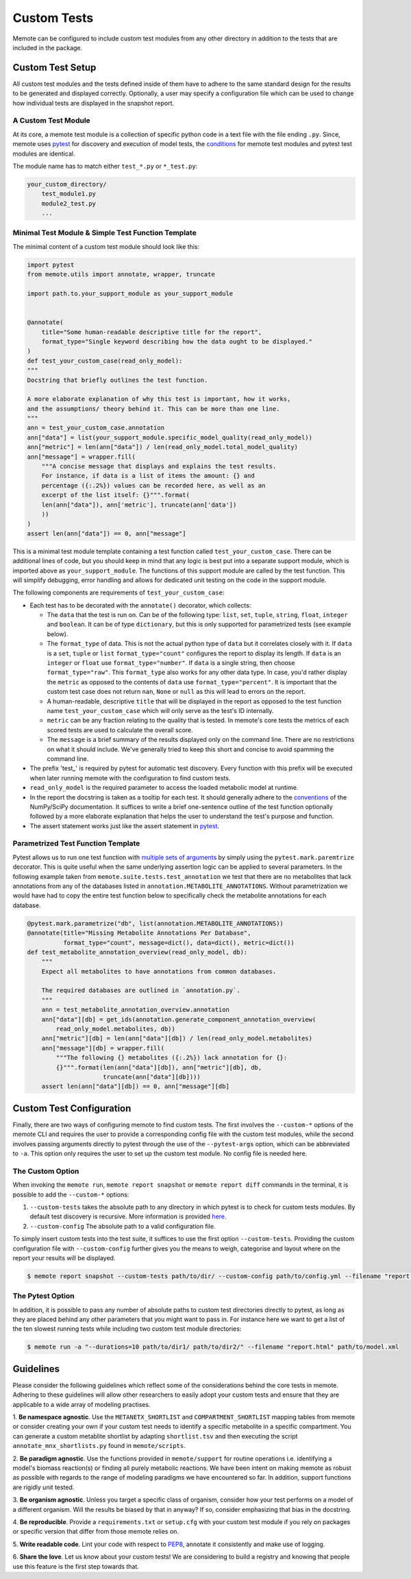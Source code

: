 .. highlight:: shell

============
Custom Tests
============

Memote can be configured to include custom test modules from any other directory
in addition to the tests that are included in the package.

Custom Test Setup
=================

All custom test modules and the tests defined inside of them have to adhere to
the same standard design for the results to be generated and displayed correctly.
Optionally, a user may specify a configuration file which can be used to
change how individual tests are displayed in the snapshot report.

A Custom Test Module
--------------------

At its core, a memote test module is a collection of specific python code in a
text file with the file ending ``.py``. Since, memote uses `pytest <https://docs.pytest.org/en/latest/>`_ for discovery
and execution of model tests, the `conditions`_ for memote test modules and
pytest test modules are identical.

The module name has to match either ``test_*.py`` or ``*_test.py``:

.. _conditions: https://docs.pytest.org/en/latest/goodpractices.html#test-package-name

.. code-block:: console

    your_custom_directory/
        test_module1.py
        module2_test.py
        ...

Minimal Test Module & Simple Test Function Template
---------------------------------------------------

The minimal content of a custom test module should look like this:

.. code-block:: python

    import pytest
    from memote.utils import annotate, wrapper, truncate

    import path.to.your_support_module as your_support_module


    @annotate(
        title="Some human-readable descriptive title for the report",
        format_type="Single keyword describing how the data ought to be displayed."
    )
    def test_your_custom_case(read_only_model):
    """
    Docstring that briefly outlines the test function.

    A more elaborate explanation of why this test is important, how it works,
    and the assumptions/ theory behind it. This can be more than one line.
    """
    ann = test_your_custom_case.annotation
    ann["data"] = list(your_support_module.specific_model_quality(read_only_model))
    ann["metric"] = len(ann["data"]) / len(read_only_model.total_model_quality)
    ann["message"] = wrapper.fill(
        """A concise message that displays and explains the test results.
        For instance, if data is a list of items the amount: {} and
        percentage ({:.2%}) values can be recorded here, as well as an
        excerpt of the list itself: {}""".format(
        len(ann["data"]), ann['metric'], truncate(ann['data'])
        ))
    )
    assert len(ann["data"]) == 0, ann["message"]


This is a minimal test module template containing a test function called
``test_your_custom_case``. There can be additional lines of code, but you
should keep in mind that any logic is best put into a separate support
module, which is imported above as ``your_support_module``. The functions of
this support module are called by the test function. This will simplify
debugging, error handling and allows for dedicated unit testing on the code
in the support module.

The following components are requirements of ``test_your_custom_case``:

- Each test has to be decorated with the ``annotate()`` decorator, which
  collects:

  - The ``data`` that the test is run on. Can be of the following type: ``list``,
    ``set``, ``tuple``, ``string``, ``float``, ``integer`` and ``boolean``. It
    can be of type ``dictionary``, but this is only supported for parametrized
    tests (see example below).

  - The ``format_type`` of data. This is not the actual python type
    of ``data`` but it correlates closely with it.
    If ``data`` is a ``set``, ``tuple`` or ``list`` ``format_type="count"`` 
    configures the report to display its length.
    If ``data`` is an ``integer`` or ``float`` use ``format_type="number"``.
    If ``data`` is a single string, then choose ``format_type="raw"``. This 
    ``format_type`` also works for any other data type. 
    In case, you'd rather display the ``metric`` as opposed to the contents of 
    ``data`` use ``format_type="percent"``.
    It is important that the custom test case does not return ``nan``, 
    ``None`` or ``null`` as this will lead to errors on the report.

  - A human-readable, descriptive ``title`` that will be displayed in the report
    as opposed to the test function name ``test_your_custom_case`` which will
    only serve as the test's ID internally.

  - ``metric`` can be any fraction relating to the quality that is tested. In
    memote's core tests the metrics of each scored tests are used to calculate
    the overall score.

  - The ``message`` is a brief summary of the results displayed only on the
    command line. There are no restrictions on what it should include. We've
    generally tried to keep this short and concise to avoid spamming the command
    line.

- The prefix 'test\_' is required by pytest for automatic test discovery.
  Every function with this prefix will be executed when later running memote
  with the configuration to find custom tests.

- ``read_only_model`` is the required parameter to access the loaded
  metabolic model at runtime.

- In the report the docstring is taken as a tooltip for each test. It should
  generally adhere to the `conventions`_ of the NumPy/SciPy documentation. It
  suffices to write a brief one-sentence outline of the test function optionally
  followed by a more elaborate explanation that helps the user to understand
  the test's purpose and function.

- The assert statement works just like the assert statement in `pytest <https://docs.pytest.org/en/latest/assert.html>`_.

.. _conventions: https://github.com/numpy/numpy/blob/master/doc/HOWTO_DOCUMENT.rst.txt

Parametrized Test Function Template
-----------------------------------
Pytest allows us to run one test function with `multiple sets of arguments`_ by
simply using the ``pytest.mark.paremtrize`` decorator. This is quite useful
when the same underlying assertion logic can be applied to several parameters.
In the following example taken from ``memote.suite.tests.test_annotation`` we test
that there are no metabolites that lack annotations from any of the databases
listed in ``annotation.METABOLITE_ANNOTATIONS``. Without parametrization we
would have had to copy the entire test function below to specifically check
the metabolite annotations for each database.

.. _multiple sets of arguments: https://docs.pytest.org/en/latest/parametrize.html#parametrize


.. code-block:: python

    @pytest.mark.parametrize("db", list(annotation.METABOLITE_ANNOTATIONS))
    @annotate(title="Missing Metabolite Annotations Per Database",
              format_type="count", message=dict(), data=dict(), metric=dict())
    def test_metabolite_annotation_overview(read_only_model, db):
        """
        Expect all metabolites to have annotations from common databases.

        The required databases are outlined in `annotation.py`.
        """
        ann = test_metabolite_annotation_overview.annotation
        ann["data"][db] = get_ids(annotation.generate_component_annotation_overview(
            read_only_model.metabolites, db))
        ann["metric"][db] = len(ann["data"][db]) / len(read_only_model.metabolites)
        ann["message"][db] = wrapper.fill(
            """The following {} metabolites ({:.2%}) lack annotation for {}:
            {}""".format(len(ann["data"][db]), ann["metric"][db], db,
                         truncate(ann["data"][db])))
        assert len(ann["data"][db]) == 0, ann["message"][db]


Custom Test Configuration
=========================

Finally, there are two ways of configuring memote to find custom tests. The
first involves the ``--custom-*`` options of the memote CLI and requires the 
user to provide a corresponding config file with the custom test modules, 
while the second involves passing arguments directly to pytest through the use 
of the ``--pytest-args`` option, which can be abbreviated to ``-a``. This 
option only requires the user to set up the custom test module. No config file 
is needed here.

The Custom Option
-----------------

When invoking the ``memote run``, ``memote report snapshot`` or 
``memote report diff`` commands in the terminal, it is possible to add the 
``--custom-*`` options:

1. ``--custom-tests`` takes the absolute path to any directory in which pytest 
   is to check for custom tests modules. By default test discovery is 
   recursive. More information is provided `here`_.

2. ``--custom-config`` The absolute path to a valid configuration file.

To simply insert custom tests into the test suite, it suffices to use the 
first option ``--custom-tests``. Providing the custom configuration file with 
``--custom-config`` further gives you the means to weigh, categorise and 
layout where on the report your results will be displayed.

.. _here: https://docs.pytest.org/en/latest/goodpractices.html

.. code-block:: console

    $ memote report snapshot --custom-tests path/to/dir/ --custom-config path/to/config.yml --filename "report.html" path/to/model.xml

The Pytest Option
-----------------

In addition, it is possible to pass any number of absolute paths to custom 
test directories directly to pytest, as long as they are placed behind any 
other parameters that you might want to pass in. For instance here we want to 
get a list of the ten slowest running tests while including two custom test 
module directories:

.. code-block:: console

    $ memote run -a "--durations=10 path/to/dir1/ path/to/dir2/" --filename "report.html" path/to/model.xml


Guidelines
==========

Please consider the following guidelines which reflect some of the considerations
behind the core tests in memote. Adhering to these guidelines will allow other
researchers to easily adopt your custom tests and ensure that they are applicable
to a wide array of modeling practises.

1. **Be namespace agnostic**. Use the ``METANETX_SHORTLIST`` and
``COMPARTMENT_SHORTLIST`` mapping tables from memote or consider creating your
own if your custom test needs to identify a specific metabolite in a specific
compartment. You can generate a custom metablite shortlist by adapting
``shortlist.tsv`` and then executing the script ``annotate_mnx_shortlists.py``
found in ``memote/scripts``.

2. **Be paradigm agnostic**. Use the functions provided in
``memote/support`` for routine operations i.e. identifying a model's biomass
reaction(s) or finding all purely metabolic reactions. We have been intent on making
memote as robust as possible with regards to the range of modeling
paradigms we have encountered so far. In addition, support functions are rigidly
unit tested.

3. **Be organism agnostic**. Unless you target a specific class of organism,
consider how your test performs on a model of a different organism. Will the
results be biased by that in anyway? If so, consider emphasizing that bias in the
docstring.

4. **Be reproducible**. Provide a ``requirements.txt`` or ``setup.cfg`` with your
custom test module if you rely on packages or specific version that differ from
those memote relies on.

5. **Write readable code**. Lint your code with respect to PEP8_, annotate it
consistently and make use of logging.

6. **Share the love**. Let us know about your custom tests! We are considering
to build a registry and knowing that people use this feature is the first step
towards that.

.. _PEP8: https://www.python.org/dev/peps/pep-0008/